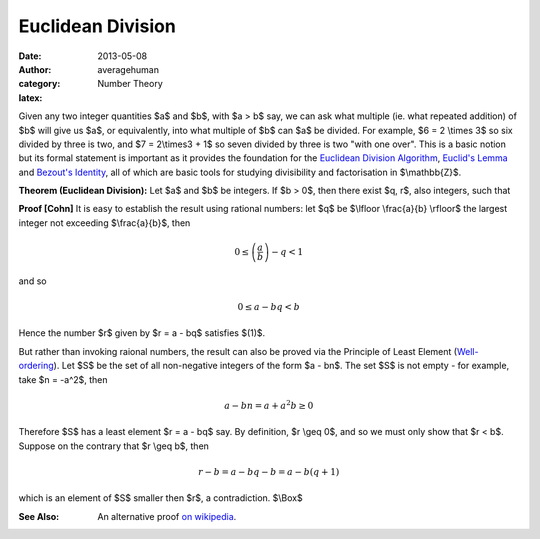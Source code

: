 
Euclidean Division
==================

:date: 2013-05-08
:author: averagehuman
:category: Number Theory
:latex:


Given any two integer quantities $a$ and $b$,
with $a > b$ say, we can ask what multiple (ie. what repeated addition) of
$b$ will give us $a$, or equivalently, into what multiple of $b$ can $a$ be
divided. For example, $6 = 2 \\times 3$ so six divided by three is two, and
$7 = 2\\times3 + 1$ so seven divided by three is two "with one over".
This is a basic notion
but its formal statement is important as it provides the foundation for the
`Euclidean Division Algorithm`_, `Euclid's Lemma`_ and `Bezout's Identity`_,
all of which are basic tools for studying divisibility and factorisation
in $\\mathbb{Z}$.

.. container:: panel highlight

    **Theorem (Euclidean Division):** Let $a$ and $b$ be integers. If
    $b > 0$, then there exist $q, r$, also integers, such that

    .. html::

        $$
        \begin{equation}
        a = bq + r  \text{ where } 0 \leq r < b
        \end{equation}
        $$

**Proof [Cohn]** It is easy to establish the result using rational numbers:
let $q$ be $\\lfloor \\frac{a}{b} \\rfloor$ the largest integer not exceeding
$\\frac{a}{b}$, then

.. math::

    0 \leq \left(\frac{a}{b}\right) - q < 1

and so

.. math::

    0 \leq a - bq < b

Hence the number $r$ given by $r = a - bq$ satisfies $(1)$.

But rather than invoking raional numbers, the result can also be proved via
the Principle of Least Element (`Well-ordering`_). Let $S$ be the
set of all non-negative integers of the form $a - bn$. The set $S$ is not empty
- for example, take $n = -a^2$, then

.. math::

    a - bn = a + a^2b \geq 0

Therefore $S$ has a least element $r = a - bq$ say. By definition, $r \\geq 0$,
and so we must only show that $r < b$. Suppose on the contrary that $r \\geq b$,
then

.. math::

    r - b = a - bq - b = a - b(q +1)

which is an element of $S$ smaller then $r$, a contradiction. $\\Box$

:See Also: An alternative proof `on wikipedia`_.


.. _Euclid: http://en.wikipedia.org/wiki/Euclid
.. _Euclid's Lemma: |filename|/2013/numbertheory/20130511-divisibility-and-euclids-lemma.rst
.. _Bezout's Identity: http://en.wikipedia.org/wiki/B%C3%A9zout%27s_identity
.. _Euclidean Division Algorithm: http://en.wikipedia.org/wiki/Euclidean_algorithm
.. _integer floor: http://en.wikipedia.org/wiki/Floor_and_ceiling_functions
.. _rational numbers: http://en.wikipedia.org/wiki/Rational_number
.. _well-ordering: https://en.wikipedia.org/wiki/Well-order
.. _on wikipedia: http://en.wikipedia.org/wiki/Euclidean_division


